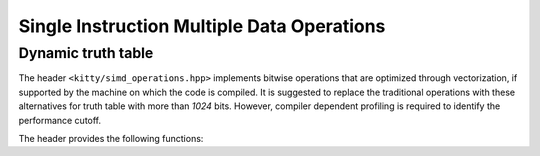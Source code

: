 Single Instruction Multiple Data Operations
===========================================

Dynamic truth table
-------------------

The header ``<kitty/simd_operations.hpp>`` implements bitwise operations
that are optimized through vectorization, if supported by the machine on
which the code is compiled. It is suggested to replace the traditional 
operations with these alternatives for truth table with more than `1024`
bits. However, compiler dependent profiling is required to identify the
performance cutoff.

The header provides the following functions:

.. doc_brief_table::
   simd::bitwise_and
   simd::bitwise_or
   simd::bitwise_xor
   simd::bitwise_lt
   simd::unary_not
   simd::set_zero
   simd::set_ones